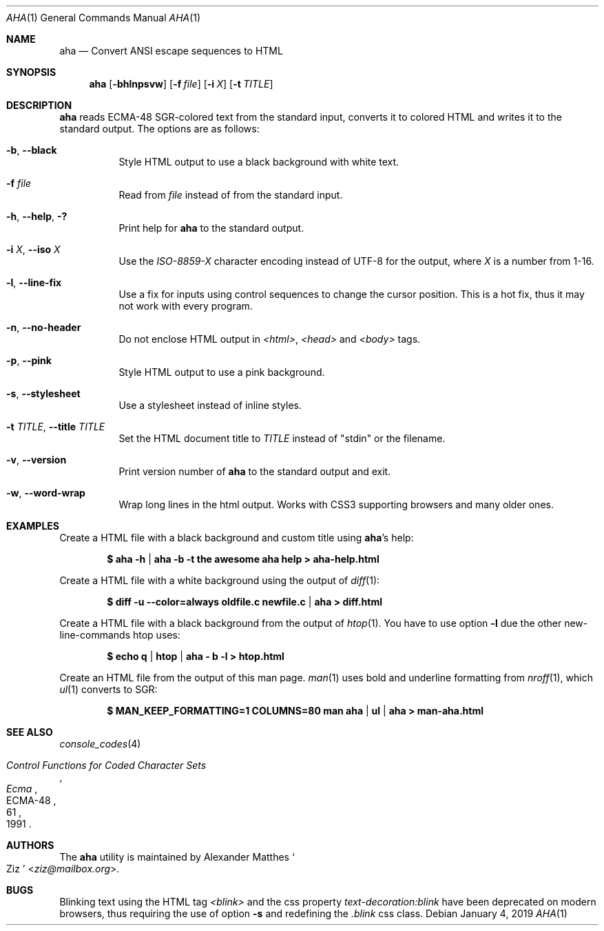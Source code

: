 .Dd January 4, 2019
.Dt AHA 1
.Os
.Sh NAME
.Nm aha
.Nd Convert ANSI escape sequences to HTML
.Sh SYNOPSIS
.Nm
.Op Fl bhlnpsvw
.Op Fl f Ar file
.Op Fl i Ar X
.Op Fl t Ar TITLE
.Sh DESCRIPTION
.Nm
reads ECMA-48 SGR-colored text from the standard input, converts it to
colored HTML and writes it to the standard output.
The options are as follows:
.Bl -tag -width Ds
.It Fl b , Fl Fl black
Style HTML output to use a black background with white text.
.It Fl f Ar file
Read from
.Ar file
instead of from the standard input.
.It Fl h , Fl Fl help , Fl \&?
Print help for
.Nm
to the standard output.
.It Fl i Ar X , Fl Fl iso Ar X
Use the
.Va ISO-8859- Ns Ar X
character encoding instead of UTF-8 for the output, where
.Ar X
is a number from 1-16.
.It Fl l , Fl Fl line-fix
Use a fix for inputs using control sequences to change the cursor position.
This is a hot fix, thus it may not work with every program.
.It Fl n , Fl Fl no-header
Do not enclose HTML output in
.Va <html> , <head>
and
.Va <body>
tags.
.It Fl p , Fl Fl pink
Style HTML output to use a pink background.
.It Fl s , Fl Fl stylesheet
Use a stylesheet instead of inline styles.
.It Fl t Ar TITLE , Fl Fl title Ar TITLE
Set the HTML document title to
.Ar TITLE
instead of
.Qq stdin
or the filename.
.It Fl v , Fl Fl version
Print version number of
.Nm
to the standard output and exit.
.It Fl w , Fl Fl word-wrap
Wrap long lines in the html output.
Works with CSS3 supporting browsers and many older ones.
.El
.Sh EXAMPLES
Create a HTML file with a black background and custom title using
.Nm Ap s
help:
.Pp
.Dl $ aha -h | aha -b -t "the awesome aha help" > aha-help.html
.Pp
Create a HTML file with a white background using the output of
.Xr diff 1 :
.Pp
.Dl $ diff -u --color=always oldfile.c newfile.c | aha > diff.html
.Pp
Create a HTML file with a black background from the output of
.Xr htop 1 .
You have to use option
.Fl l
due the other new-line-commands htop uses:
.Pp
.Dl $ echo q | htop | aha - b -l > htop.html
.Pp
Create an HTML file from the output of this man page.
.Xr man 1
uses bold and underline formatting from
.Xr nroff 1 ,
which
.Xr ul 1
converts to SGR:
.Pp
.Dl $ MAN_KEEP_FORMATTING=1 COLUMNS=80 man aha | ul | aha > man-aha.html
.Sh SEE ALSO
.Xr console_codes 4
.Rs
.%I Ecma
.%D 1991
.%R ECMA-48
.%T Control Functions for Coded Character Sets
.%P 61
.Re
.Sh AUTHORS
The
.Nm
utility is maintained by
.An Alexander Matthes So Ziz Sc Aq Mt ziz@mailbox.org .
.Sh BUGS
Blinking text using the HTML tag
.Va <blink>
and the css property
.Va text-decoration:blink
have been deprecated on modern browsers, thus requiring the use of option
.Fl s
and redefining the
.Va .blink
css class.